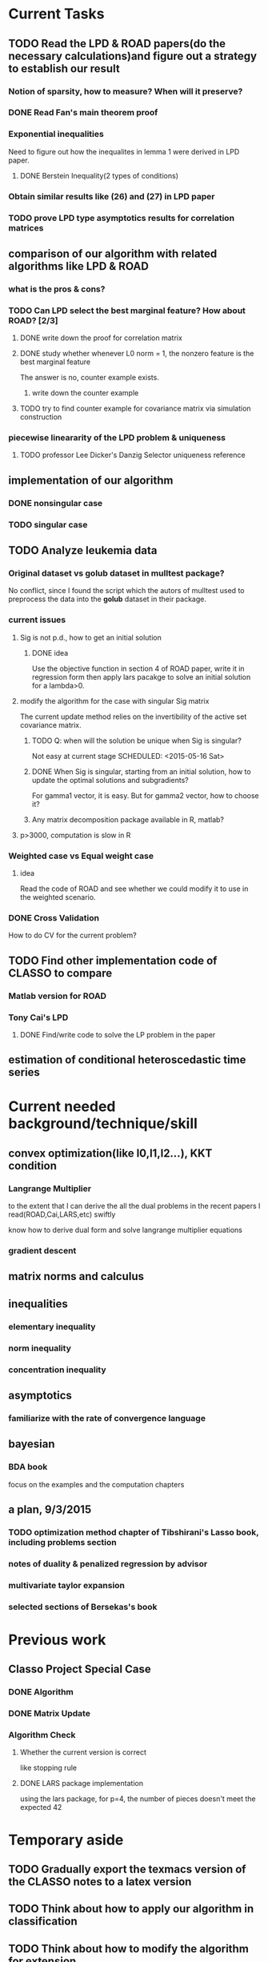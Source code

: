 * Current Tasks

** TODO Read the LPD & ROAD papers(do the necessary calculations)and figure out a strategy to establish our result

*** Notion of sparsity, how to measure? When will it preserve?

*** DONE Read Fan's main theorem proof
    CLOSED: [2015-03-28 Sat 14:10] SCHEDULED: <2015-03-21 Sat>
*** Exponential inequalities
Need to figure out how the inequalites in lemma 1 were derived in
LPD paper.

**** DONE Berstein Inequality(2 types of conditions)
     CLOSED: [2015-04-06 Mon 17:01] SCHEDULED: <2015-03-31 Tue>

*** Obtain similar results like (26) and (27) in LPD paper

*** TODO prove LPD type asymptotics results for correlation matrices
    SCHEDULED: <2015-09-27 Sun>
** comparison of our algorithm with related algorithms like LPD & ROAD
*** what is the pros & cons?

*** TODO Can LPD select the best marginal feature? How about ROAD? [2/3]

**** DONE write down the proof for correlation matrix
     CLOSED: [2015-08-29 Sat 00:15] SCHEDULED: <2015-08-28 Fri>

**** DONE study whether whenever L0 norm = 1, the nonzero feature is the best marginal feature
     CLOSED: [2015-09-09 Wed 16:33] SCHEDULED: <2015-08-28 Fri>
The answer is no, counter example exists.
***** write down the counter example
      SCHEDULED: <2015-10-11 Sun>
**** TODO try to find counter example for covariance matrix via simulation construction

*** piecewise lineararity of the LPD problem & uniqueness

**** TODO professor Lee Dicker's Danzig Selector uniqueness reference
** implementation of our algorithm

*** DONE nonsingular case
    CLOSED: [2015-08-15 Sat 14:06]

*** TODO singular case
    SCHEDULED: <2015-08-29 Sat>
** TODO Analyze leukemia data
*** Original dataset vs golub dataset in mulltest package?
No conflict, since I found the script which the autors of mulltest used to
preprocess the data into the *golub* dataset in their package.
*** current issues
**** Sig is not p.d., how to get an initial solution
***** DONE idea
      CLOSED: [2015-09-18 Fri 10:41] SCHEDULED: <2015-05-15 Fri>
Use the objective function in section 4 of ROAD paper, write it in
regression form then apply lars pacakge to solve an initial solution
for a lambda>0.
**** modify the algorithm for the case with singular Sig matrix
The current update method relies on the invertibility of the active
set covariance matrix.
***** TODO Q: when will the solution be unique when Sig is singular?
Not easy at current stage
      SCHEDULED: <2015-05-16 Sat>
***** DONE When Sig is singular, starting from an initial solution, how to update the optimal solutions and subgradients?
      CLOSED: [2015-04-16 Thu 16:26] SCHEDULED: <2015-04-08 Wed>
For gamma1 vector, it is easy. But for gamma2 vector, how to choose
it?
***** Any matrix decomposition package available in R, matlab?
**** p>3000, computation is slow in R
*** Weighted case vs Equal weight case
**** idea
Read the code of ROAD and see whether we could modify it to use in the
weighted scenario.
*** DONE Cross Validation
    CLOSED: [2015-08-18 Tue 15:34] SCHEDULED: <2015-08-16 Sun>
How to do CV for the current problem?
** TODO Find other implementation code of CLASSO to compare
*** Matlab version for ROAD
*** Tony Cai's LPD
**** DONE Find/write code to solve the LP problem in the paper
     CLOSED: [2015-07-21 Tue 11:40] SCHEDULED: <2015-05-14 Thu>
** estimation of conditional heteroscedastic time series
* Current needed background/technique/skill
** convex optimization(like l0,l1,l2...), KKT condition
*** Langrange Multiplier
to the extent that I can derive the all the dual problems in the
recent papers I read(ROAD,Cai,LARS,etc) swiftly

know how to derive dual form and solve langrange multiplier equations
*** gradient descent
** matrix norms and calculus
** inequalities
*** elementary inequality
*** norm inequality
*** concentration inequality
** asymptotics
*** familiarize with the rate of convergence language
** bayesian
*** BDA book
focus on the examples and the computation chapters
** a plan, 9/3/2015
*** TODO optimization method chapter of Tibshirani's Lasso book, including problems section
    SCHEDULED: <2015-09-17 Thu>
*** notes of duality & penalized regression by advisor
*** multivariate taylor expansion
*** selected sections of Bersekas's book
* Previous work
** Classo Project Special Case

*** DONE Algorithm
    CLOSED: [2015-02-11 Wed 18:42]

*** DONE Matrix Update
    CLOSED: [2015-02-11 Wed 18:42]


*** Algorithm Check
**** Whether the current version is correct
like stopping rule
**** DONE LARS package implementation
   CLOSED: [2015-02-20 Fri 15:14]
using the lars package, for p=4, the number of pieces doesn't meet the expected 42
* Temporary aside
** TODO Gradually export the texmacs version of the CLASSO notes to a latex version
** TODO Think about how to apply our algorithm in classification
** TODO Think about how to modify the algorithm for extension
